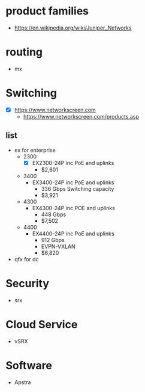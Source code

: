 * product families

- https://en.wikipedia.org/wiki/Juniper_Networks

* routing

- mx

* Switching

- [X] https://www.networkscreen.com
  - https://www.networkscreen.com/products.asp
  
** list

- ex for enterprise
  - 2300
    - [X] EX2300-24P inc PoE and uplinks
      - $2,601
  - 3400
    - EX3400-24P inc PoE and uplinks
      - 336 Gbps Switching capacity
      - $3,921
  - 4300
    - EX4300-24P inc POE and uplinks
      - 448 Gbps
      - $7,502
  - 4400
    - EX4400-24P inc PoE and uplinks
      - 912 Gbps
      - EVPN-VXLAN
      - $6,820
- qfx for dc
  
* Security

- srx
  
* Cloud Service

- vSRX

  
* Software

- Apstra

